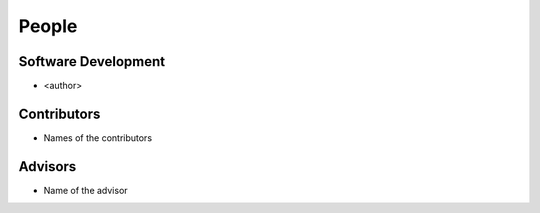 .. meta::
    :description: Names of those who developed and contributed to <project>.

======
People
======


Software Development
--------------------

- <author>


Contributors
------------

- Names of the contributors


Advisors
--------

- Name of the advisor